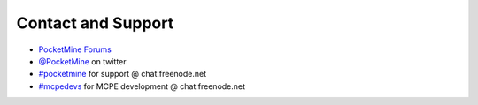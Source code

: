 Contact and Support
-------------------

* `PocketMine Forums`_
* `@PocketMine`_ on twitter
* `#pocketmine`_ for support @ chat.freenode.net
* `#mcpedevs`_ for MCPE development @ chat.freenode.net


.. _PocketMine Forums: http://forums.pocketmine.net
.. _#pocketmine: http://webchat.freenode.net/?channels=pocketmine&uio=d4
.. _#mcpedevs: http://webchat.freenode.net/?channels=mcpedevs&uio=d4
.. _@PocketMine: https://twitter.com/PocketMine
